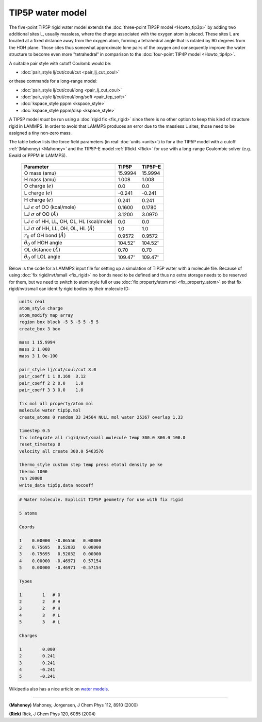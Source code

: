 TIP5P water model
=================

The five-point TIP5P rigid water model extends the :doc:`three-point
TIP3P model <Howto_tip3p>` by adding two additional sites L, usually
massless, where the charge associated with the oxygen atom is placed.
These sites L are located at a fixed distance away from the oxygen atom,
forming a tetrahedral angle that is rotated by 90 degrees from the HOH
plane.  Those sites thus somewhat approximate lone pairs of the oxygen
and consequently improve the water structure to become even more
"tetrahedral" in comparison to the :doc:`four-point TIP4P model
<Howto_tip4p>`.

A suitable pair style with cutoff Coulomb would be:

* :doc:`pair_style lj/cut/coul/cut <pair_lj_cut_coul>`

or these commands for a long-range model:

* :doc:`pair_style lj/cut/coul/long <pair_lj_cut_coul>`
* :doc:`pair_style lj/cut/coul/long/soft <pair_fep_soft>`
* :doc:`kspace_style pppm <kspace_style>`
* :doc:`kspace_style pppm/disp <kspace_style>`

A TIP5P model *must* be run using a :doc:`rigid fix <fix_rigid>` since
there is no other option to keep this kind of structure rigid in LAMMPS.
In order to avoid that LAMMPS produces an error due to the massless L
sites, those need to be assigned a tiny non-zero mass.

The table below lists the force field parameters (in real :doc:`units
<units>`) to for a the TIP5P model with a cutoff :ref:`(Mahoney)
<Mahoney>` and the TIP5P-E model :ref:`(Rick) <Rick>` for use with a
long-range Coulombic solver (e.g. Ewald or PPPM in LAMMPS).

   .. list-table::
      :header-rows: 1
      :widths: auto

      * - Parameter
        - TIP5P
        - TIP5P-E
      * - O mass (amu)
        - 15.9994
        - 15.9994
      * - H mass (amu)
        - 1.008
        - 1.008
      * - O charge (:math:`e`)
        - 0.0
        - 0.0
      * - L charge (:math:`e`)
        - -0.241
        - -0.241
      * - H charge (:math:`e`)
        - 0.241
        - 0.241
      * - LJ :math:`\epsilon` of OO (kcal/mole)
        - 0.1600
        - 0.1780
      * - LJ :math:`\sigma` of OO (:math:`\AA`)
        - 3.1200
        - 3.0970
      * - LJ :math:`\epsilon` of HH, LL, OH, OL, HL (kcal/mole)
        - 0.0
        - 0.0
      * - LJ :math:`\sigma` of HH, LL, OH, OL, HL (:math:`\AA`)
        - 1.0
        - 1.0
      * - :math:`r_0` of OH bond (:math:`\AA`)
        - 0.9572
        - 0.9572
      * - :math:`\theta_0` of HOH angle
        - 104.52\ :math:`^{\circ}`
        - 104.52\ :math:`^{\circ}`
      * - OL distance (:math:`\AA`)
        - 0.70
        - 0.70
      * - :math:`\theta_0` of LOL angle
        - 109.47\ :math:`^{\circ}`
        - 109.47\ :math:`^{\circ}`

Below is the code for a LAMMPS input file for setting up a simulation of
TIP5P water with a molecule file.  Because of using :doc:`fix
rigid/nvt/small <fix_rigid>` no bonds need to be defined and thus no
extra storage needs to be reserved for them, but we need to switch to
atom style full or use :doc:`fix property/atom mol <fix_property_atom>`
so that fix rigid/nvt/small can identify rigid bodies by their molecule
ID:

.. code-block:: LAMMPS

    units real
    atom_style charge
    atom_modify map array
    region box block -5 5 -5 5 -5 5
    create_box 3 box

    mass 1 15.9994
    mass 2 1.008
    mass 3 1.0e-100

    pair_style lj/cut/coul/cut 8.0
    pair_coeff 1 1 0.160  3.12
    pair_coeff 2 2 0.0    1.0
    pair_coeff 3 3 0.0    1.0

    fix mol all property/atom mol
    molecule water tip5p.mol
    create_atoms 0 random 33 34564 NULL mol water 25367 overlap 1.33

    timestep 0.5
    fix integrate all rigid/nvt/small molecule temp 300.0 300.0 100.0
    reset_timestep 0
    velocity all create 300.0 5463576

    thermo_style custom step temp press etotal density pe ke
    thermo 1000
    run 20000
    write_data tip5p.data nocoeff

.. _tip5p_molecule:
.. code-block::

   # Water molecule. Explicit TIP5P geometry for use with fix rigid

   5 atoms

   Coords

   1    0.00000  -0.06556   0.00000
   2    0.75695   0.52032   0.00000
   3   -0.75695   0.52032   0.00000
   4    0.00000  -0.46971   0.57154
   5    0.00000  -0.46971  -0.57154

   Types

   1        1   # O
   2        2   # H
   3        2   # H
   4        3   # L
   5        3   # L

   Charges

   1        0.000
   2        0.241
   3        0.241
   4       -0.241
   5       -0.241

Wikipedia also has a nice article on `water models <https://en.wikipedia.org/wiki/Water_model>`_.

----------

.. _Mahoney:

**(Mahoney)** Mahoney, Jorgensen, J Chem Phys 112, 8910 (2000)

.. _Rick:

**(Rick)** Rick, J Chem Phys 120, 6085 (2004)
